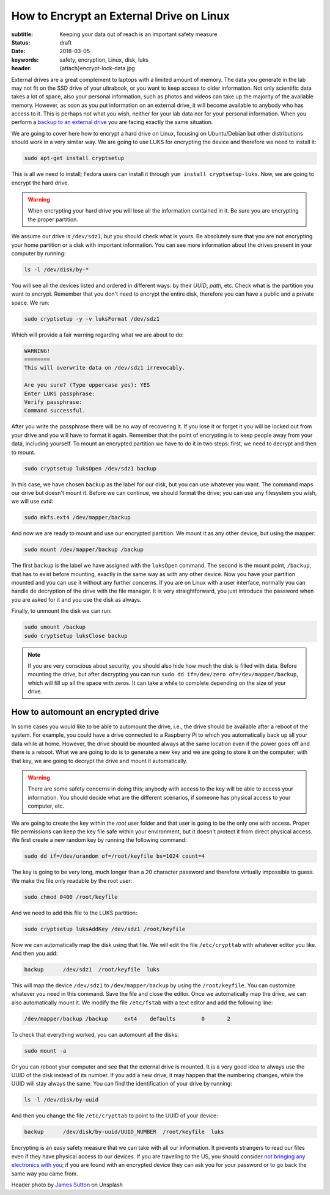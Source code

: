 How to Encrypt an External Drive on Linux
=========================================

:subtitle: Keeping your data out of reach is an important safety measure
:status: draft
:date: 2018-03-05
:keywords: safety, encryption, Linux, disk, luks
:header: {attach}encrypt-lock-data.jpg

External drives are a great complement to laptops with a limited amount of memory. The data you generate in the lab may not fit on the SSD drive of your ultrabook, or you want to keep access to older information. Not only scientific data takes a lot of space, also your personal information, such as photos and videos can take up the majority of the available memory. However, as soon as you put information on an external drive, it will become available to anybody who has access to it. This is perhaps not what you wish, neither for your lab data nor for your personal information. When you perform a `backup to an external drive <{filename}backup.rst>`_ you are facing exactly the same situation.

We are going to cover here how to encrypt a hard drive on Linux, focusing on Ubuntu/Debian but other distributions should work in a very similar way. We are going to use LUKS for encrypting the device and therefore we need to install it:

.. code-block:: bash

   sudo apt-get install cryptsetup

This is all we need to install; Fedora users can install it through ``yum install cryptsetup-luks``. Now, we are going to encrypt the hard drive.

.. warning:: When encrypting your hard drive you will lose all the information contained in it. Be sure you are encrypting the proper partition.

We assume our drive is ``/dev/sdz1``, but you should check what is yours. Be absolutely sure that you are not encrypting your home partition or a disk with important information. You can see more information about the drives present in your computer by running:

.. code-block:: bash

   ls -l /dev/disk/by-*

You will see all the devices listed and ordered in different ways: by their *UUID*, *path*, etc. Check what is the partition you want to encrypt. Remember that you don't need to encrypt the entire disk, therefore you can have a public and a private space. We run:

.. code-block:: bash

   sudo cryptsetup -y -v luksFormat /dev/sdz1

Which will provide a fair warning regarding what we are about to do:

.. code-block:: bash

   WARNING!
   ========
   This will overwrite data on /dev/sdz1 irrevocably.

   Are you sure? (Type uppercase yes): YES
   Enter LUKS passphrase:
   Verify passphrase:
   Command successful.

After you write the passphrase there will be no way of recovering it. If you lose it or forget it you will be locked out from your drive and you will have to format it again. Remember that the point of encrypting is to keep people away from your data, including yourself. To mount an encrypted partition we have to do it in two steps: first, we need to decrypt and then to mount.

.. code-block:: bash

   sudo cryptsetup luksOpen /dev/sdz1 backup

In this case, we have chosen ``backup`` as the label for our disk, but you can use whatever you want. The command maps our drive but doesn't mount it. Before we can continue, we should format the drive; you can use any filesystem you wish, we will use `ext4`:

.. code-block:: bash

   sudo mkfs.ext4 /dev/mapper/backup

And now we are ready to mount and use our encrypted partition. We mount it as any other device, but using the mapper:

.. code-block:: bash

   sudo mount /dev/mapper/backup /backup

The first ``backup`` is the label we have assigned with the ``luksOpen`` command. The second is the mount point, ``/backup``, that has to exist before mounting, exactly in the same way as with any other device. Now you have your partition mounted and you can use it without any further concerns. If you are on Linux with a user interface, normally you can handle de decryption of the drive with the file manager. It is very straightforward, you just introduce the password when you are asked for it and you use the disk as always.

Finally, to unmount the disk we can run:

.. code-block:: bash

   sudo umount /backup
   sudo cryptsetup luksClose backup

.. note:: If you are very conscious about security, you should also hide how much the disk is filled with data. Before mounting the drive, but after decrypting you can run ``sudo dd if=/dev/zero of=/dev/mapper/backup``, which will fill up all the space with zeros. It can take a while to complete depending on the size of your drive.

How to automount an encrypted drive
***********************************
In some cases you would like to be able to automount the drive, i.e., the drive should be available after a reboot of the system. For example, you could have a drive connected to a Raspberry Pi to which you automatically back up all your data while at home. However, the drive should be mounted always at the same location even if the power goes off and there is a reboot. What we are going to do is to generate a new key and we are going to store it on the computer; with that key, we are going to decrypt the drive and mount it automatically.

.. warning:: There are some safety concerns in doing this; anybody with access to the key will be able to access your information. You should decide what are the different scenarios, if someone has physical access to your computer, etc.

We are going to create the key within the `root` user folder and that user is going to be the only one with access. Proper file permissions can keep the key file safe within your environment, but it doesn't protect it from direct physical access. We first create a new random key by running the following command:

.. code-block:: bash

   sudo dd if=/dev/urandom of=/root/keyfile bs=1024 count=4

The key is going to be very long, much longer than a 20 character password and therefore virtually impossible to guess. We make the file only readable by the root user:

.. code-block:: bash

   sudo chmod 0400 /root/keyfile

And we need to add this file to the LUKS partition:

.. code-block:: bash

   sudo cryptsetup luksAddKey /dev/sdz1 /root/keyfile

Now we can automatically map the disk using that file. We will edit the file ``/etc/crypttab`` with whatever editor you like. And then you add:

.. code-block:: bash

   backup      /dev/sdz1  /root/keyfile  luks

This will map the device ``/dev/sdz1`` to ``/dev/mapper/backup`` by using the ``/root/keyfile``. You can customize whatever you need in this command. Save the file and close the editor. Once we automatically map the drive, we can also automatically mount it. We modify the file ``/etc/fstab`` with a text editor and add the following line:

.. code-block:: bash

   /dev/mapper/backup /backup     ext4    defaults        0       2

To check that everything worked, you can automount all the disks:

.. code-block:: bash

   sudo mount -a

Or you can reboot your computer and see that the external drive is mounted. It is a very good idea to always use the UUID of the disk instead of its number. If you add a new drive, it may happen that the numbering changes, while the UUID will stay always the same. You can find the identification of your drive by running:

.. code-block:: bash

   ls -l /dev/disk/by-uuid

And then you change the file ``/etc/crypttab`` to point to the UUID of your device:

.. code-block:: bash

   backup      /dev/disk/by-uuid/UUID_NUMBER  /root/keyfile  luks

Encrypting is an easy safety measure that we can take with all our information. It prevents strangers to read our files even if they have physical access to our devices. If you are traveling to the US, you should consider `not bringing any electronics with you <https://www.cbp.gov/newsroom/national-media-release/cbp-releases-updated-border-search-electronic-device-directive-and>`_; if you are found with an encrypted device they can ask you for your password or to go back the same way you came from.


Header photo by `James Sutton <https://unsplash.com/photos/FqaybX9ZiOU?utm_source=unsplash&utm_medium=referral&utm_content=creditCopyText>`_ on Unsplash